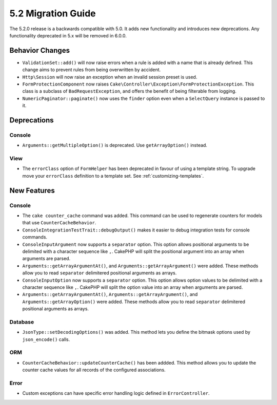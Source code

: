 5.2 Migration Guide
###################

The 5.2.0 release is a backwards compatible with 5.0. It adds new functionality
and introduces new deprecations. Any functionality deprecated in 5.x will be
removed in 6.0.0.

Behavior Changes
================

- ``ValidationSet::add()`` will now raise errors when a rule is added with
  a name that is already defined. This change aims to prevent rules from being
  overwritten by accident.
- ``Http\Session`` will now raise an exception when an invalid session preset is
  used.
- ``FormProtectionComponent`` now raises ``Cake\Controller\Exception\FormProtectionException``. This
  class is a subclass of ``BadRequestException``, and offers the benefit of
  being filterable from logging.
- ``NumericPaginator::paginate()`` now uses the ``finder`` option even when a ``SelectQuery`` instance is passed to it.

Deprecations
============

Console
-------

- ``Arguments::getMultipleOption()`` is deprecated. Use ``getArrayOption()``
  instead.


View
----

- The ``errorClass`` option of ``FormHelper`` has been deprecated in favour of
  using a template string. To upgrade move your ``errorClass`` definition to
  a template set. See :ref:`customizing-templates`.


New Features
============

Console
-------

- The ``cake counter_cache`` command was added. This command can be used to
  regenerate counters for models that use ``CounterCacheBehavior``.
- ``ConsoleIntegrationTestTrait::debugOutput()`` makes it easier to debug
  integration tests for console commands.
- ``ConsoleInputArgument`` now supports a ``separator`` option. This option
  allows positional arguments to be delimited with a character sequence like
  ``,``. CakePHP will split the positional argument into an array when arguments
  are parsed.
- ``Arguments::getArrayArgumentAt()``, and ``Arguments::getArrayArgument()``
  were added. These methods allow you to read ``separator`` delimitered
  positional arguments as arrays.
- ``ConsoleInputOption`` now supports a ``separator`` option. This option
  allows option values to be delimited with a character sequence like
  ``,``. CakePHP will split the option value into an array when arguments
  are parsed.
- ``Arguments::getArrayArgumentAt()``, ``Arguments::getArrayArgument()``, and
  ``Arguments::getArrayOption()``
  were added. These methods allow you to read ``separator`` delimitered
  positional arguments as arrays.

Database
--------

- ``JsonType::setDecodingOptions()``  was added. This method lets you define the
  bitmask options used by ``json_encode()`` calls.

ORM
---

- ``CounterCacheBehavior::updateCounterCache()`` has been addded. This method
  allows you to update the counter cache values for all records of the configured
  associations.

Error
-----

- Custom exceptions can have specific error handling logic defined in
  ``ErrorController``.

